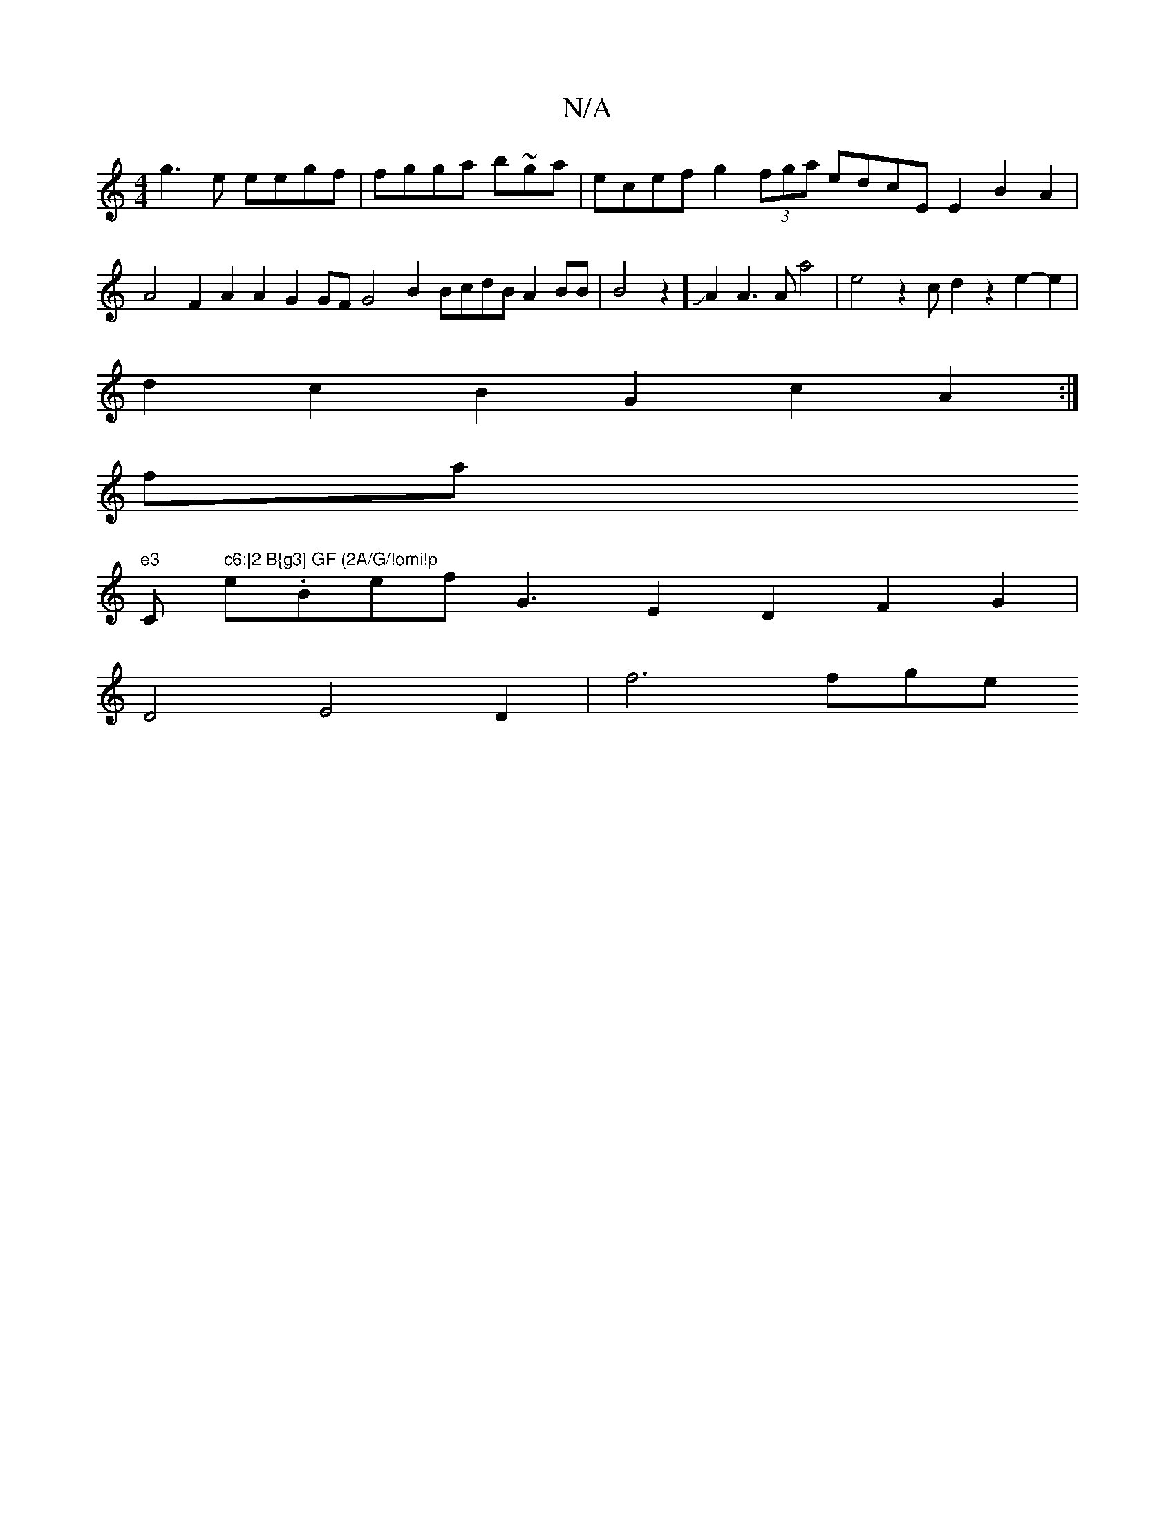 X:1
T:N/A
M:4/4
R:N/A
K:Cmajor
g3e eegf | fgga b~ga|ecef g2(3fga edcEE2B2A2|
A4F2A2 A2G2 GFG4B2 BcdB A2BB|B4z2 ]JA2A3A a4|e4z2c d2z2e2- e2|
d2c2B2G2c2A2:|
fax
"e3 "C" c6:|2 B{g3] GF (2A/G/!omi!p
e.Bef !<!G3E2D2F2G2|
VD4E4D2|f6'fge 